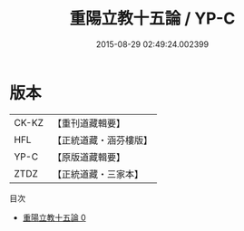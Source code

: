 #+TITLE: 重陽立教十五論 / YP-C

#+DATE: 2015-08-29 02:49:24.002399
* 版本
 |     CK-KZ|【重刊道藏輯要】|
 |       HFL|【正統道藏・涵芬樓版】|
 |      YP-C|【原版道藏輯要】|
 |      ZTDZ|【正統道藏・三家本】|
目次
 - [[file:KR5g0042_000.txt][重陽立教十五論 0]]
